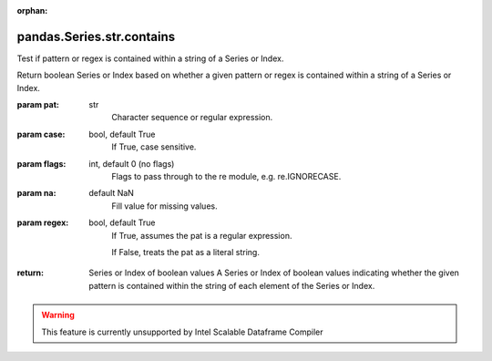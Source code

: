 .. _pandas.Series.str.contains:

:orphan:

pandas.Series.str.contains
**************************

Test if pattern or regex is contained within a string of a Series or Index.

Return boolean Series or Index based on whether a given pattern or regex is
contained within a string of a Series or Index.

:param pat:
    str
        Character sequence or regular expression.

:param case:
    bool, default True
        If True, case sensitive.

:param flags:
    int, default 0 (no flags)
        Flags to pass through to the re module, e.g. re.IGNORECASE.

:param na:
    default NaN
        Fill value for missing values.

:param regex:
    bool, default True
        If True, assumes the pat is a regular expression.

        If False, treats the pat as a literal string.

:return: Series or Index of boolean values
    A Series or Index of boolean values indicating whether the
    given pattern is contained within the string of each element
    of the Series or Index.



.. warning::
    This feature is currently unsupported by Intel Scalable Dataframe Compiler

